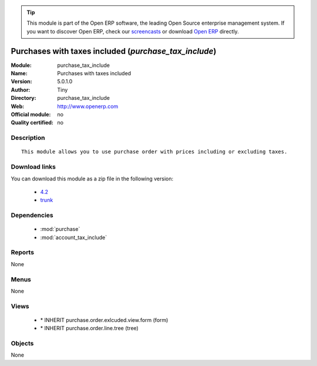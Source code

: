 
.. module:: purchase_tax_include
    :synopsis: Purchases with taxes included 
    :noindex:
.. 

.. tip:: This module is part of the Open ERP software, the leading Open Source 
  enterprise management system. If you want to discover Open ERP, check our 
  `screencasts <href="http://openerp.tv>`_ or download 
  `Open ERP <href="http://openerp.com>`_ directly.

.. raw:: html

      <br />
    <link rel="stylesheet" href="../_static/hide_objects_in_sidebar.css" type="text/css" />

Purchases with taxes included (*purchase_tax_include*)
======================================================
:Module: purchase_tax_include
:Name: Purchases with taxes included
:Version: 5.0.1.0
:Author: Tiny
:Directory: purchase_tax_include
:Web: http://www.openerp.com
:Official module: no
:Quality certified: no

Description
-----------

::

  This module allows you to use purchase order with prices including or excluding taxes.

Download links
--------------

You can download this module as a zip file in the following version:

  * `4.2 </download/modules/4.2/purchase_tax_include.zip>`_
  * `trunk </download/modules/trunk/purchase_tax_include.zip>`_


Dependencies
------------

 * :mod:`purchase`
 * :mod:`account_tax_include`

Reports
-------

None


Menus
-------


None


Views
-----

 * \* INHERIT purchase.order.exlcuded.view.form (form)
 * \* INHERIT purchase.order.line.tree (tree)


Objects
-------

None
